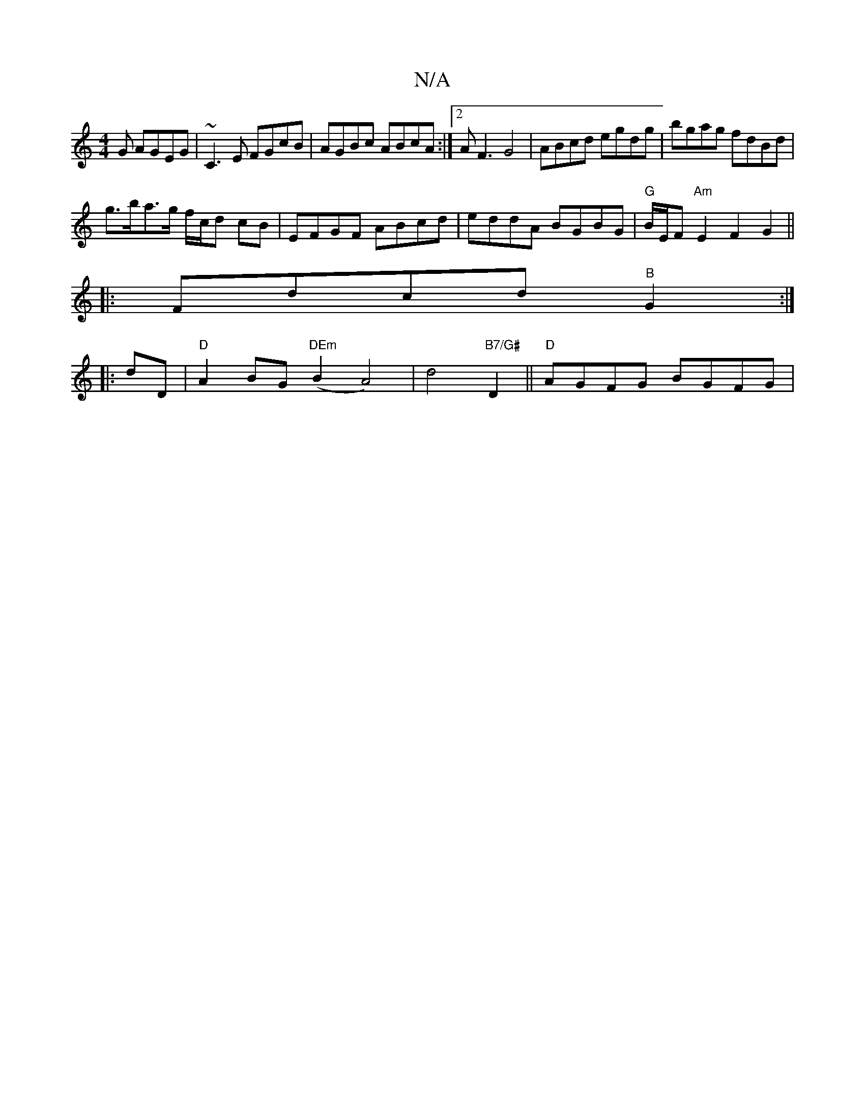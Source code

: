 X:1
T:N/A
M:4/4
R:N/A
K:Cmajor
G AGEG|~C3E FGcB|AGBc ABcA:|2 AF3 G4|ABcd egdg|bgag fdBd|
g>ba>g f/c/d cB | EFGF ABcd | eddA BGBG | "G"B/E/F "Am" E2 F2G2||
|:Fdcd "B"G2 :|[
|: dD|"D"A2BG "DEm" (B2A4)|d4 "B7/G#" D2 ||"D"AGFG BGFG | "